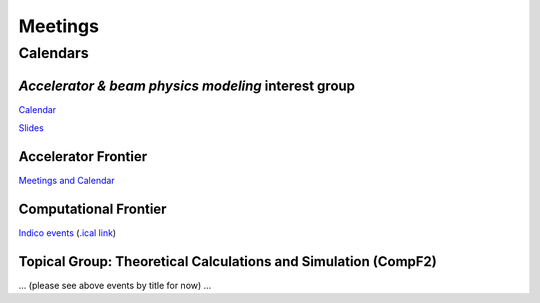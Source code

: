 .. _community-meetings:

Meetings
========

Calendars
---------

*Accelerator & beam physics modeling* interest group
^^^^^^^^^^^^^^^^^^^^^^^^^^^^^^^^^^^^^^^^^^^^^^^^^^^^

`Calendar <https://calendar.google.com/calendar/embed?src=c_jak0i59t0n3njtorbg4hqrh0q0%40group.calendar.google.com&ctz=America%2FLos_Angeles>`__

`Slides <https://drive.google.com/drive/folders/14VgtauqS9uUP_u6uO2skZkgmNsMR2awa?usp=sharing>`__

Accelerator Frontier
^^^^^^^^^^^^^^^^^^^^

`Meetings and Calendar <https://snowmass21.org/accelerator/start#meetings_and_calendar>`__

Computational Frontier
^^^^^^^^^^^^^^^^^^^^^^

`Indico events <https://indico.fnal.gov/category/1107/>`__ (`.ical link <https://indico.fnal.gov/export/categ/1107.ics?from=-31d>`__)

Topical Group: Theoretical Calculations and Simulation (CompF2)
^^^^^^^^^^^^^^^^^^^^^^^^^^^^^^^^^^^^^^^^^^^^^^^^^^^^^^^^^^^^^^^

... (please see above events by title for now) ...
